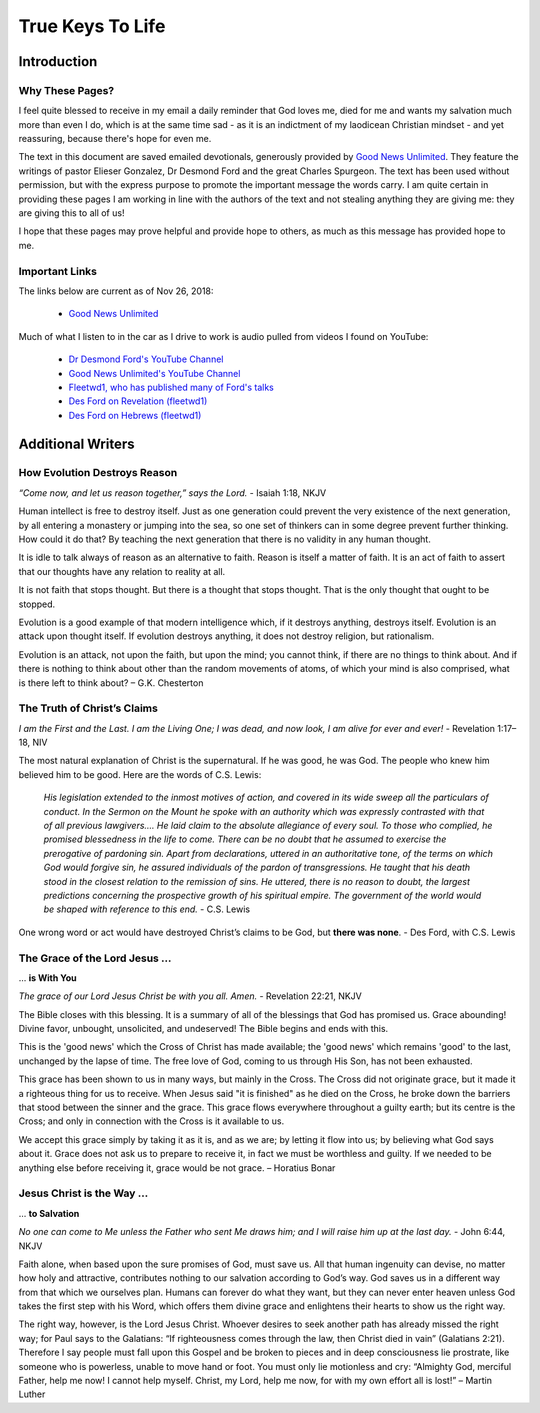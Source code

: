#################
True Keys To Life
#################

Introduction
************

Why These Pages? 
================

I feel quite blessed to receive in my email a daily reminder that God loves me, died for me and wants my salvation much more than even I do, which is at the same time sad - as it is an indictment of my laodicean Christian mindset - and yet reassuring, because there's hope for even me.

The text in this document are saved emailed devotionals, generously provided by `Good News Unlimited <https://www.goodnewsunlimited.com/>`_. They feature the writings of pastor Elieser Gonzalez, Dr Desmond Ford and the great Charles Spurgeon. The text has been used without permission, but with the express purpose to promote the important message the words carry. I am quite certain in providing these pages I am working in line with the authors of the text and not stealing anything they are giving me: they are giving this to all of us!

I hope that these pages may prove helpful and provide hope to others, as much as this message has provided hope to me.


.. image:: ../images/Flourish02.png
    :align: center
    :width: 200px


Important Links
===============
The links below are current as of Nov 26, 2018:

    * `Good News Unlimited <https://www.goodnewsunlimited.com/>`_
    
Much of what I listen to in the car as I drive to work is audio pulled from videos I found on YouTube:
    
    * `Dr Desmond Ford's YouTube Channel <https://www.youtube.com/channel/UCKJiMn9GIrBGzAlUMkvBOOA/>`_
    
    * `Good News Unlimited's YouTube Channel <https://www.youtube.com/channel/UCT14qpyxUzLtESeT6gg6-MA/>`_
    
    * `Fleetwd1, who has published many of Ford's talks <https://www.youtube.com/channel/UCQiMCJ7G3uT2BFJG7FfcHhg/>`_
    
    * `Des Ford on Revelation (fleetwd1) <https://www.youtube.com/playlist?list=PLMXYWl2o35j8-MTl7WEgVzT-Uko4bwncS>`_
    
    * `Des Ford on Hebrews (fleetwd1) <https://www.youtube.com/playlist?list=PLMXYWl2o35j_nuX8NJfK3sBkIqZsD8h_R>`_



.. image:: ../images/Flourish03.png
    :align: center
    :width: 300px










Additional Writers
******************

How Evolution Destroys Reason
=============================

*“Come now, and let us reason together,” says the Lord.* - Isaiah 1:18, NKJV

Human intellect is free to destroy itself. Just as one generation could prevent the very existence of the next generation, by all entering a monastery or jumping into the sea, so one set of thinkers can in some degree prevent further thinking. How could it do that? By teaching the next generation that there is no validity in any human thought.

It is idle to talk always of reason as an alternative to faith. Reason is itself a matter of faith. It is an act of faith to assert that our thoughts have any relation to reality at all.

It is not faith that stops thought. But there is a thought that stops thought. That is the only thought that ought to be stopped.

Evolution is a good example of that modern intelligence which, if it destroys anything, destroys itself. Evolution is an attack upon thought itself. If evolution destroys anything, it does not destroy religion, but rationalism.

Evolution is an attack, not upon the faith, but upon the mind; you cannot think, if there are no things to think about. And if there is nothing to think about other than the random movements of atoms, of which your mind is also comprised, what is there left to think about? – G.K. Chesterton


.. image:: ../images/Flourish02.png
    :align: center
    :width: 200px


The Truth of Christ’s Claims
============================

*I am the First and the Last. I am the Living One; I was dead, and now look, I am alive for ever and ever!* - Revelation 1:17–18, NIV

The most natural explanation of Christ is the supernatural. If he was good, he was God. The people who knew him believed him to be good.  Here are the words of C.S. Lewis:

    *His legislation extended to the inmost motives of action, and covered in its wide sweep all the particulars of conduct. In the Sermon on the Mount he spoke with an authority which was expressly contrasted with that of all previous lawgivers…. He laid claim to the absolute allegiance of every soul. To those who complied, he promised blessedness in the life to come. There can be no doubt that he assumed to exercise the prerogative of pardoning sin. Apart from declarations, uttered in an authoritative tone, of the terms on which God would forgive sin, he assured individuals of the pardon of transgressions. He taught that his death stood in the closest relation to the remission of sins. He uttered, there is no reason to doubt, the largest predictions concerning the prospective growth of his spiritual empire. The government of the world would be shaped with reference to this end.* - C.S. Lewis

One wrong word or act would have destroyed Christ’s claims to be God, but **there was none**. - Des Ford, with C.S. Lewis


.. image:: ../images/Flourish02.png
    :align: center
    :width: 200px


The Grace of the Lord Jesus ...
===============================
... **is With You**

*The grace of our Lord Jesus Christ be with you all. Amen.* - Revelation 22:21, NKJV

The Bible closes with this blessing. It is a summary of all of the blessings that God has promised us. Grace abounding! Divine favor, unbought, unsolicited, and undeserved! The Bible begins and ends with this.

This is the 'good news' which the Cross of Christ has made available; the 'good news' which remains 'good' to the last, unchanged by the lapse of time. The free love of God, coming to us through His Son, has not been exhausted.

This grace has been shown to us in many ways, but mainly in the Cross. The Cross did not originate grace, but it made it a righteous thing for us to receive.
When Jesus said "it is finished" as he died on the Cross, he broke down the barriers that stood between the sinner and the grace. This grace flows everywhere throughout a guilty earth; but its centre is the Cross; and only in connection with the Cross is it available to us.

We accept this grace simply by taking it as it is, and as we are; by letting it flow into us; by believing what God says about it. Grace does not ask us to prepare to receive it, in fact we must be worthless and guilty. If we needed to be anything else before receiving it, grace would be not grace. – Horatius Bonar


.. image:: ../images/Flourish02.png
    :align: center
    :width: 200px


Jesus Christ is the Way ...
===========================
... **to Salvation**

*No one can come to Me unless the Father who sent Me draws him; and I will raise him up at the last day.* - John 6:44, NKJV

Faith alone, when based upon the sure promises of God, must save us. All that human ingenuity can devise, no matter how holy and attractive, contributes nothing to our salvation according to God’s way. God saves us in a different way from that which we ourselves plan. Humans can forever do what they want, but they can never enter heaven unless God takes the first step with his Word, which offers them divine grace and enlightens their hearts to show us the right way.

The right way, however, is the Lord Jesus Christ. Whoever desires to seek another path has already missed the right way; for Paul says to the Galatians: “If righteousness comes through the law, then Christ died in vain” (Galatians 2:21). Therefore I say people must fall upon this Gospel and be broken to pieces and in deep consciousness lie prostrate, like someone who is powerless, unable to move hand or foot. You must only lie motionless and cry: “Almighty God, merciful Father, help me now! I cannot help myself. Christ, my Lord, help me now, for with my own effort all is lost!” – Martin Luther



